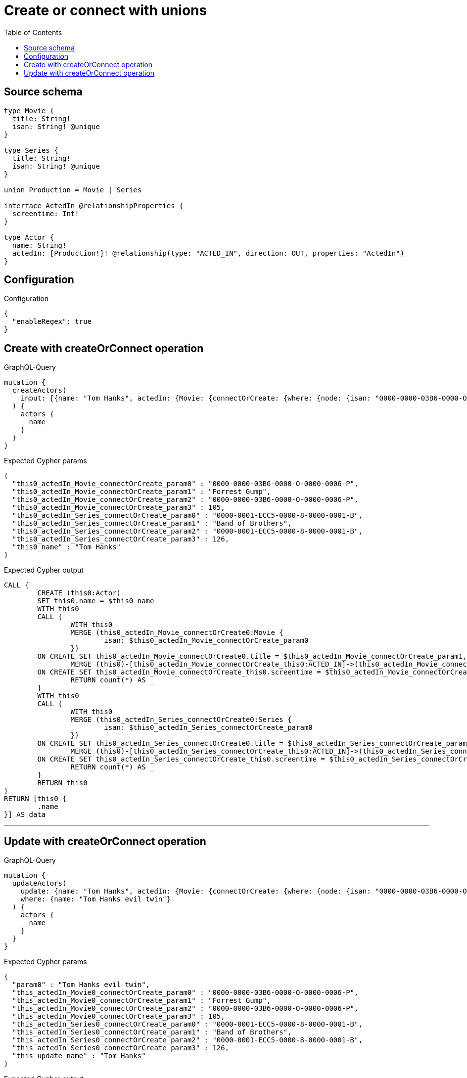 :toc:

= Create or connect with unions

== Source schema

[source,graphql,schema=true]
----
type Movie {
  title: String!
  isan: String! @unique
}

type Series {
  title: String!
  isan: String! @unique
}

union Production = Movie | Series

interface ActedIn @relationshipProperties {
  screentime: Int!
}

type Actor {
  name: String!
  actedIn: [Production!]! @relationship(type: "ACTED_IN", direction: OUT, properties: "ActedIn")
}
----

== Configuration

.Configuration
[source,json,schema-config=true]
----
{
  "enableRegex": true
}
----
== Create with createOrConnect operation

.GraphQL-Query
[source,graphql]
----
mutation {
  createActors(
    input: [{name: "Tom Hanks", actedIn: {Movie: {connectOrCreate: {where: {node: {isan: "0000-0000-03B6-0000-O-0000-0006-P"}}, onCreate: {edge: {screentime: 105}, node: {title: "Forrest Gump", isan: "0000-0000-03B6-0000-O-0000-0006-P"}}}}, Series: {connectOrCreate: {where: {node: {isan: "0000-0001-ECC5-0000-8-0000-0001-B"}}, onCreate: {edge: {screentime: 126}, node: {title: "Band of Brothers", isan: "0000-0001-ECC5-0000-8-0000-0001-B"}}}}}}]
  ) {
    actors {
      name
    }
  }
}
----

.Expected Cypher params
[source,json]
----
{
  "this0_actedIn_Movie_connectOrCreate_param0" : "0000-0000-03B6-0000-O-0000-0006-P",
  "this0_actedIn_Movie_connectOrCreate_param1" : "Forrest Gump",
  "this0_actedIn_Movie_connectOrCreate_param2" : "0000-0000-03B6-0000-O-0000-0006-P",
  "this0_actedIn_Movie_connectOrCreate_param3" : 105,
  "this0_actedIn_Series_connectOrCreate_param0" : "0000-0001-ECC5-0000-8-0000-0001-B",
  "this0_actedIn_Series_connectOrCreate_param1" : "Band of Brothers",
  "this0_actedIn_Series_connectOrCreate_param2" : "0000-0001-ECC5-0000-8-0000-0001-B",
  "this0_actedIn_Series_connectOrCreate_param3" : 126,
  "this0_name" : "Tom Hanks"
}
----

.Expected Cypher output
[source,cypher]
----
CALL {
	CREATE (this0:Actor)
	SET this0.name = $this0_name
	WITH this0
	CALL {
		WITH this0
		MERGE (this0_actedIn_Movie_connectOrCreate0:Movie {
			isan: $this0_actedIn_Movie_connectOrCreate_param0
		})
	ON CREATE SET this0_actedIn_Movie_connectOrCreate0.title = $this0_actedIn_Movie_connectOrCreate_param1, this0_actedIn_Movie_connectOrCreate0.isan = $this0_actedIn_Movie_connectOrCreate_param2
		MERGE (this0)-[this0_actedIn_Movie_connectOrCreate_this0:ACTED_IN]->(this0_actedIn_Movie_connectOrCreate0)
	ON CREATE SET this0_actedIn_Movie_connectOrCreate_this0.screentime = $this0_actedIn_Movie_connectOrCreate_param3
		RETURN count(*) AS _
	}
	WITH this0
	CALL {
		WITH this0
		MERGE (this0_actedIn_Series_connectOrCreate0:Series {
			isan: $this0_actedIn_Series_connectOrCreate_param0
		})
	ON CREATE SET this0_actedIn_Series_connectOrCreate0.title = $this0_actedIn_Series_connectOrCreate_param1, this0_actedIn_Series_connectOrCreate0.isan = $this0_actedIn_Series_connectOrCreate_param2
		MERGE (this0)-[this0_actedIn_Series_connectOrCreate_this0:ACTED_IN]->(this0_actedIn_Series_connectOrCreate0)
	ON CREATE SET this0_actedIn_Series_connectOrCreate_this0.screentime = $this0_actedIn_Series_connectOrCreate_param3
		RETURN count(*) AS _
	}
	RETURN this0
}
RETURN [this0 {
	.name
}] AS data
----

'''

== Update with createOrConnect operation

.GraphQL-Query
[source,graphql]
----
mutation {
  updateActors(
    update: {name: "Tom Hanks", actedIn: {Movie: {connectOrCreate: {where: {node: {isan: "0000-0000-03B6-0000-O-0000-0006-P"}}, onCreate: {edge: {screentime: 105}, node: {title: "Forrest Gump", isan: "0000-0000-03B6-0000-O-0000-0006-P"}}}}, Series: {connectOrCreate: {where: {node: {isan: "0000-0001-ECC5-0000-8-0000-0001-B"}}, onCreate: {edge: {screentime: 126}, node: {title: "Band of Brothers", isan: "0000-0001-ECC5-0000-8-0000-0001-B"}}}}}}
    where: {name: "Tom Hanks evil twin"}
  ) {
    actors {
      name
    }
  }
}
----

.Expected Cypher params
[source,json]
----
{
  "param0" : "Tom Hanks evil twin",
  "this_actedIn_Movie0_connectOrCreate_param0" : "0000-0000-03B6-0000-O-0000-0006-P",
  "this_actedIn_Movie0_connectOrCreate_param1" : "Forrest Gump",
  "this_actedIn_Movie0_connectOrCreate_param2" : "0000-0000-03B6-0000-O-0000-0006-P",
  "this_actedIn_Movie0_connectOrCreate_param3" : 105,
  "this_actedIn_Series0_connectOrCreate_param0" : "0000-0001-ECC5-0000-8-0000-0001-B",
  "this_actedIn_Series0_connectOrCreate_param1" : "Band of Brothers",
  "this_actedIn_Series0_connectOrCreate_param2" : "0000-0001-ECC5-0000-8-0000-0001-B",
  "this_actedIn_Series0_connectOrCreate_param3" : 126,
  "this_update_name" : "Tom Hanks"
}
----

.Expected Cypher output
[source,cypher]
----
MATCH (this:Actor)
WHERE this.name = $param0
SET this.name = $this_update_name
WITH this
CALL {
	WITH this
	MERGE (this_actedIn_Movie0_connectOrCreate0:Movie {
		isan: $this_actedIn_Movie0_connectOrCreate_param0
	})
	ON CREATE SET this_actedIn_Movie0_connectOrCreate0.title = $this_actedIn_Movie0_connectOrCreate_param1, this_actedIn_Movie0_connectOrCreate0.isan = $this_actedIn_Movie0_connectOrCreate_param2
	MERGE (this)-[this_actedIn_Movie0_connectOrCreate_this0:ACTED_IN]->(this_actedIn_Movie0_connectOrCreate0)
	ON CREATE SET this_actedIn_Movie0_connectOrCreate_this0.screentime = $this_actedIn_Movie0_connectOrCreate_param3
	RETURN count(*) AS _
}
WITH this
CALL {
	WITH this
	MERGE (this_actedIn_Series0_connectOrCreate0:Series {
		isan: $this_actedIn_Series0_connectOrCreate_param0
	})
	ON CREATE SET this_actedIn_Series0_connectOrCreate0.title = $this_actedIn_Series0_connectOrCreate_param1, this_actedIn_Series0_connectOrCreate0.isan = $this_actedIn_Series0_connectOrCreate_param2
	MERGE (this)-[this_actedIn_Series0_connectOrCreate_this0:ACTED_IN]->(this_actedIn_Series0_connectOrCreate0)
	ON CREATE SET this_actedIn_Series0_connectOrCreate_this0.screentime = $this_actedIn_Series0_connectOrCreate_param3
	RETURN count(*) AS _
}
RETURN collect(DISTINCT this {
	.name
}) AS data
----

'''

